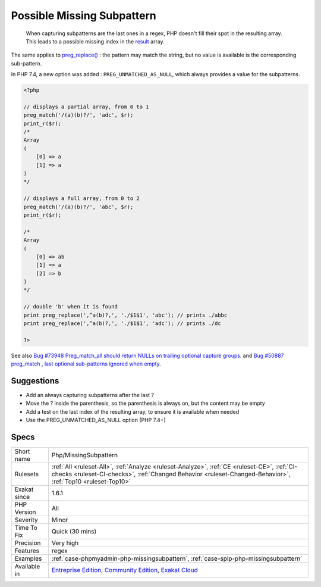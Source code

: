 .. _php-missingsubpattern:

.. _possible-missing-subpattern:

Possible Missing Subpattern
+++++++++++++++++++++++++++

  When capturing subpatterns are the last ones in a regex, PHP doesn't fill their spot in the resulting array. This leads to a possible missing index in the `result <https://www.php.net/result>`_ array.
The same applies to `preg_replace() <https://www.php.net/preg_replace>`_ : the pattern may match the string, but no value is available is the corresponding sub-pattern.

In PHP 7.4, a new option was added : ``PREG_UNMATCHED_AS_NULL``, which always provides a value for the subpatterns.

.. code-block:: php
   
   <?php
   
   // displays a partial array, from 0 to 1
   preg_match('/(a)(b)?/', 'adc', $r);
   print_r($r);
   /*
   Array
   (
       [0] => a
       [1] => a
   )
   */
   
   // displays a full array, from 0 to 2
   preg_match('/(a)(b)?/', 'abc', $r);
   print_r($r);
   
   /*
   Array
   (
       [0] => ab
       [1] => a
       [2] => b
   )
   */
   
   // double 'b' when it is found
   print preg_replace(',^a(b)?,', './$1$1', 'abc'); // prints ./abbc
   print preg_replace(',^a(b)?,', './$1$1', 'adc'); // prints ./dc
   
   ?>

See also `Bug #73948 Preg_match_all should return NULLs on trailing optional capture groups. <https://bugs.php.net/bug.php?id=73948>`_ and `Bug #50887 preg_match , last optional sub-patterns ignored when empty <https://bugs.php.net/bug.php?id=50887>`_.


Suggestions
___________

* Add an always capturing subpatterns after the last ?
* Move the ? inside the parenthesis, so the parenthesis is always on, but the content may be empty
* Add a test on the last index of the resulting array, to ensure it is available when needed
* Use the PREG_UNMATCHED_AS_NULL option (PHP 7.4+)




Specs
_____

+--------------+------------------------------------------------------------------------------------------------------------------------------------------------------------------------------------------------------------+
| Short name   | Php/MissingSubpattern                                                                                                                                                                                      |
+--------------+------------------------------------------------------------------------------------------------------------------------------------------------------------------------------------------------------------+
| Rulesets     | :ref:`All <ruleset-All>`, :ref:`Analyze <ruleset-Analyze>`, :ref:`CE <ruleset-CE>`, :ref:`CI-checks <ruleset-CI-checks>`, :ref:`Changed Behavior <ruleset-Changed-Behavior>`, :ref:`Top10 <ruleset-Top10>` |
+--------------+------------------------------------------------------------------------------------------------------------------------------------------------------------------------------------------------------------+
| Exakat since | 1.6.1                                                                                                                                                                                                      |
+--------------+------------------------------------------------------------------------------------------------------------------------------------------------------------------------------------------------------------+
| PHP Version  | All                                                                                                                                                                                                        |
+--------------+------------------------------------------------------------------------------------------------------------------------------------------------------------------------------------------------------------+
| Severity     | Minor                                                                                                                                                                                                      |
+--------------+------------------------------------------------------------------------------------------------------------------------------------------------------------------------------------------------------------+
| Time To Fix  | Quick (30 mins)                                                                                                                                                                                            |
+--------------+------------------------------------------------------------------------------------------------------------------------------------------------------------------------------------------------------------+
| Precision    | Very high                                                                                                                                                                                                  |
+--------------+------------------------------------------------------------------------------------------------------------------------------------------------------------------------------------------------------------+
| Features     | regex                                                                                                                                                                                                      |
+--------------+------------------------------------------------------------------------------------------------------------------------------------------------------------------------------------------------------------+
| Examples     | :ref:`case-phpmyadmin-php-missingsubpattern`, :ref:`case-spip-php-missingsubpattern`                                                                                                                       |
+--------------+------------------------------------------------------------------------------------------------------------------------------------------------------------------------------------------------------------+
| Available in | `Entreprise Edition <https://www.exakat.io/entreprise-edition>`_, `Community Edition <https://www.exakat.io/community-edition>`_, `Exakat Cloud <https://www.exakat.io/exakat-cloud/>`_                    |
+--------------+------------------------------------------------------------------------------------------------------------------------------------------------------------------------------------------------------------+


